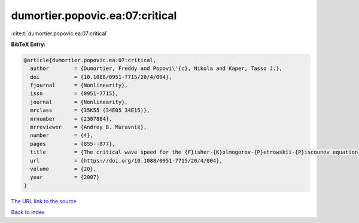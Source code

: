 dumortier.popovic.ea:07:critical
================================

:cite:t:`dumortier.popovic.ea:07:critical`

**BibTeX Entry:**

.. code-block:: bibtex

   @article{dumortier.popovic.ea:07:critical,
     author        = {Dumortier, Freddy and Popovi\'{c}, Nikola and Kaper, Tasso J.},
     doi           = {10.1088/0951-7715/20/4/004},
     fjournal      = {Nonlinearity},
     issn          = {0951-7715},
     journal       = {Nonlinearity},
     mrclass       = {35K55 (34E05 34E15)},
     mrnumber      = {2307884},
     mrreviewer    = {Andrey B. Muravnik},
     number        = {4},
     pages         = {855--877},
     title         = {The critical wave speed for the {F}isher-{K}olmogorov-{P}etrowskii-{P}iscounov equation with cut-off},
     url           = {https://doi.org/10.1088/0951-7715/20/4/004},
     volume        = {20},
     year          = {2007}
   }

`The URL link to the source <https://doi.org/10.1088/0951-7715/20/4/004>`__


`Back to index <../By-Cite-Keys.html>`__
